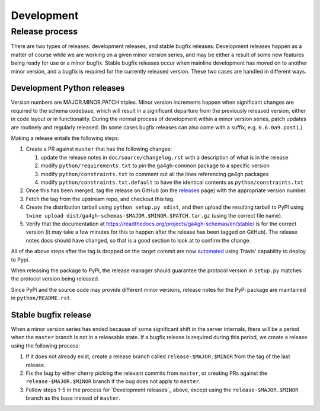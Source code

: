 ###########
Development
###########



***************
Release process
***************

There are two types of releases: development releases, and stable
bugfix releases. Development releases happen as a matter of
course while we are working on a given minor version series, and
may be either a result of some new features being ready for use
or a minor bugfix. Stable bugfix releases occur when mainline development
has moved on to another minor version, and a bugfix is required for the
currently released version. These two cases are handled in different
ways.

+++++++++++++++++++++++++++
Development Python releases
+++++++++++++++++++++++++++

Version numbers are MAJOR.MINOR.PATCH triples. Minor version increments
happen when significant changes are required to the schema codebase,
which will result in a significant departure from the previously
released version, either in code layout or in functionality. During
the normal process of development within a minor version series,
patch updates are routinely and regularly released.  (In some cases bugfix
releases can also come with a suffix, e.g. ``0.6.0a9.post1``.)

Making a release entails the following steps:

#. Create a PR against ``master`` that has the following changes:

   #. update the release notes in ``doc/source/changelog.rst`` with a description of what is in the release
   #. modify ``python/requirements.txt`` to pin the ga4gh-common package to a specific version
   #. modify ``python/constraints.txt`` to comment out all the lines referencing ga4gh packages
   #. modify ``python/constraints.txt.default`` to have the identical contents as ``python/constraints.txt``

#. Once this has been merged, tag the release on GitHub (on the `releases
   <https://github.com/ga4gh/schemas/releases>`_ page) with the
   appropriate version number.
#. Fetch the tag from the upstream repo, and checkout this tag.
#. Create the distribution tarball using ``python setup.py sdist``, and then
   upload the resulting tarball to PyPI using
   ``twine upload dist/ga4gh-schemas-$MAJOR.$MINOR.$PATCH.tar.gz`` (using
   the correct file name).
#. Verify that the documentation at
   https://readthedocs.org/projects/ga4gh-schemas/en/stable/
   is for the correct version (it may take a few minutes for this to
   happen after the release has been tagged on GitHub).  The release
   notes docs should have changed, so that is a good section to look at
   to confirm the change.

All of the above steps after the tag is dropped on the target commit are now
`automated <https://docs.travis-ci.com/user/deployment/pypi/>`_ using
Travis' capability to deploy to Pypi.

When releasing the package to PyPi, the release manager should guarantee the
protocol version in ``setup.py`` matches the protocol version being released.

Since PyPi and the source code may provide different minor versions, release
notes for the PyPi package are maintained in ``python/README.rst``.

+++++++++++++++++++++
Stable bugfix release
+++++++++++++++++++++

When a minor version series has ended because of some significant shift
in the server internals, there will be a period when the ``master`` branch is not
in a releasable state. If a bugfix release is required during this period,
we create a release using the following process:

#. If it does not already exist, create a release branch called
   ``release-$MAJOR.$MINOR`` from the tag of the last release.
#. Fix the bug by either cherry picking the relevant commits
   from ``master``, or creating PRs against the ``release-$MAJOR.$MINOR``
   branch if the bug does not apply to ``master``.
#. Follow steps 1-5 in the process for `Development releases`_ above,
   except using the ``release-$MAJOR.$MINOR`` branch as the base
   instead of ``master``.
